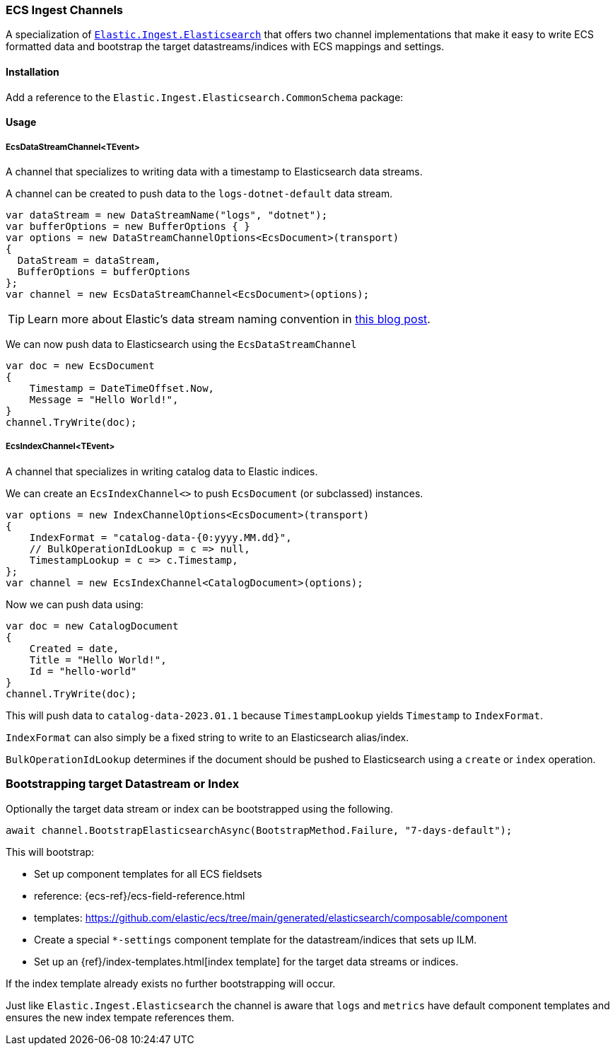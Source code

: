 [[ecs-ingest-channels]]
=== ECS Ingest Channels

A specialization of https://www.nuget.org/packages/Elastic.Ingest.Elasticsearch#readme-body-tab[`Elastic.Ingest.Elasticsearch`] that offers two channel implementations that make it easy to write ECS formatted data and bootstrap the target datastreams/indices with ECS mappings and settings.

==== Installation

Add a reference to the `Elastic.Ingest.Elasticsearch.CommonSchema` package:

[source,xml]
[subs="attributes"]
----
<PackageReference Include="Elastic.Ingest.Elasticsearch.CommonSchema" Version="{ecs-logging-dotnet-version}" />
----

==== Usage 

===== EcsDataStreamChannel<TEvent>

A channel that specializes to writing data with a timestamp to Elasticsearch data streams. 

A channel can be created to push data to the `logs-dotnet-default` data stream.

[source,csharp]
----
var dataStream = new DataStreamName("logs", "dotnet");
var bufferOptions = new BufferOptions { }
var options = new DataStreamChannelOptions<EcsDocument>(transport)
{
  DataStream = dataStream,
  BufferOptions = bufferOptions
};
var channel = new EcsDataStreamChannel<EcsDocument>(options);

----

TIP: Learn more about Elastic's data stream naming convention in https://www.elastic.co/blog/an-introduction-to-the-elastic-data-stream-naming-scheme[this blog post].

We can now push data to Elasticsearch using the `EcsDataStreamChannel`

[source,csharp]
----
var doc = new EcsDocument 
{ 
    Timestamp = DateTimeOffset.Now, 
    Message = "Hello World!", 
}
channel.TryWrite(doc);
----

===== EcsIndexChannel<TEvent>

A channel that specializes in writing catalog data to Elastic indices.

We can create an `EcsIndexChannel<>` to push `EcsDocument` (or subclassed) instances.

[source,csharp]
----
var options = new IndexChannelOptions<EcsDocument>(transport)
{
    IndexFormat = "catalog-data-{0:yyyy.MM.dd}",
    // BulkOperationIdLookup = c => null,
    TimestampLookup = c => c.Timestamp,
};
var channel = new EcsIndexChannel<CatalogDocument>(options);
----

Now we can push data using:

[source,csharp]
----
var doc = new CatalogDocument 
{ 
    Created = date, 
    Title = "Hello World!", 
    Id = "hello-world" 
}
channel.TryWrite(doc);
----

This will push data to `catalog-data-2023.01.1` because `TimestampLookup` yields `Timestamp` to `IndexFormat`.

`IndexFormat` can also simply be a fixed string to write to an Elasticsearch alias/index.

`BulkOperationIdLookup` determines if the document should be pushed to Elasticsearch using a `create` or `index` operation.

[float]
=== Bootstrapping target Datastream or Index

Optionally the target data stream or index can be bootstrapped using the following.

[source,csharp]
----
await channel.BootstrapElasticsearchAsync(BootstrapMethod.Failure, "7-days-default"); 
----

This will bootstrap: 

* Set up component templates for all ECS fieldsets
* reference: {ecs-ref}/ecs-field-reference.html
* templates: https://github.com/elastic/ecs/tree/main/generated/elasticsearch/composable/component
* Create a special `*-settings` component template for the datastream/indices that sets up ILM.
* Set up an {ref}/index-templates.html[index template] for the target data streams or indices.

If the index template already exists no further bootstrapping will occur.

Just like `Elastic.Ingest.Elasticsearch` the channel is aware that `logs` and `metrics` have default component templates and ensures the new index tempate references them.